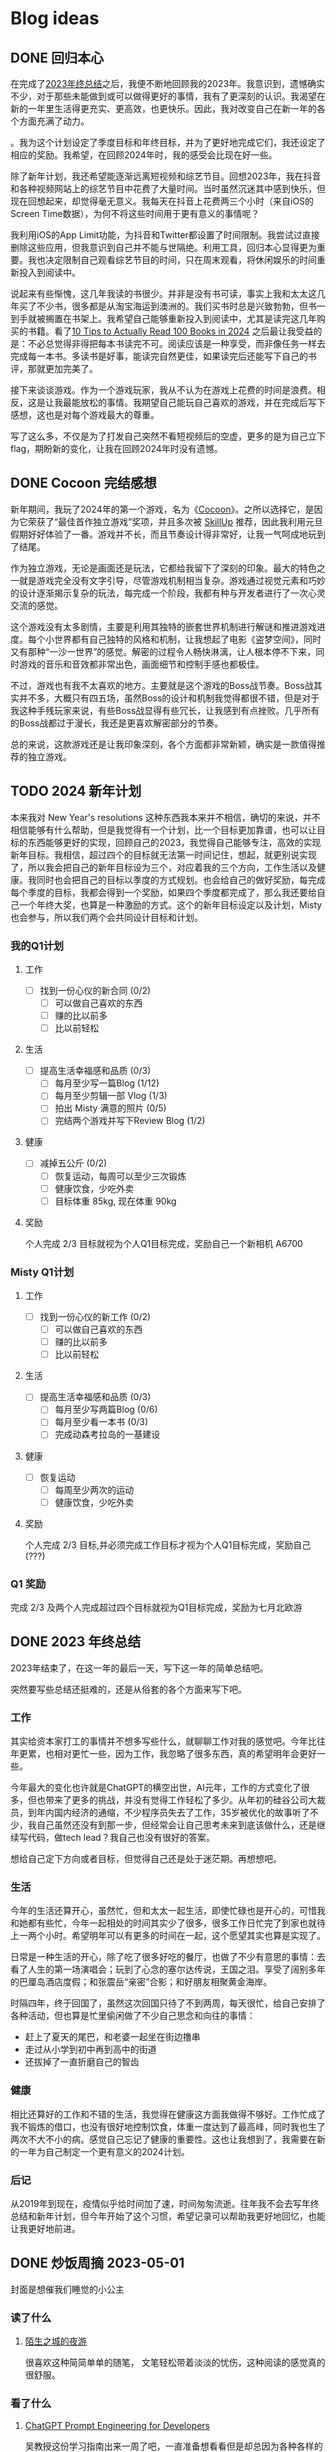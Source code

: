 #+hugo_base_dir: ../

#+hugo_weight: auto
#+hugo_auto_set_lastmod: t
#+options: author:nil

* Blog ideas
** DONE 回归本心
CLOSED: [2024-01-10 Wed 16:21]
:PROPERTIES:
:EXPORT_FILE_NAME: return-to-normal.zh-cn.md
:EXPORT_DATE: <2024-01-10 Wed>
:CUSTOM_ID: return-to-normal-2024-01-03-zh
:END:
在完成了[[https://chaoruan.xyz/zh-cn/posts/2023-end-of-year-summary/][2023年终总结]]之后，我便不断地回顾我的2023年。我意识到，遗憾确实不少，对于那些未能做到或可以做得更好的事情，我有了更深刻的认识。我渴望在新的一年里生活得更充实、更高效，也更快乐。因此，我对改变自己在新一年的各个方面充满了动力。

。我为这个计划设定了季度目标和年终目标，并为了更好地完成它们，我还设定了相应的奖励。我希望，在回顾2024年时，我的感受会比现在好一些。

除了新年计划，我还希望能逐渐远离短视频和综艺节目。回想2023年，我在抖音和各种视频网站上的综艺节目中花费了大量时间。当时虽然沉迷其中感到快乐，但现在回想起来，却觉得毫无意义。我每天在抖音上花费两三个小时（来自iOS的Screen Time数据），为何不将这些时间用于更有意义的事情呢？

我利用iOS的App Limit功能，为抖音和Twitter都设置了时间限制。我尝试过直接删除这些应用，但我意识到自己并不能与世隔绝。利用工具，回归本心显得更为重要。我也决定限制自己观看综艺节目的时间，只在周末观看，将休闲娱乐的时间重新投入到阅读中。

说起来有些惭愧，这几年我读的书很少。并非是没有书可读，事实上我和太太这几年买了不少书，很多都是从淘宝海运到澳洲的。我们买书时总是兴致勃勃，但书一到手就被搁置在书架上。我希望自己能够重新投入到阅读中，尤其是读完这几年购买的书籍。看了[[https://www.youtube.com/watch?v=0iaU9VZXKUQ][10 Tips to Actually Read 100 Books in 2024]] 之后最让我受益的是：不必总觉得非得把每本书读完不可。阅读应该是一种享受，而非像任务一样去完成每一本书。多读书是好事，能读完自然更佳，如果读完后还能写下自己的书评，那就更加完美了。

接下来谈谈游戏。作为一个游戏玩家，我从不认为在游戏上花费的时间是浪费。相反，这是让我最能放松的事情。我期望自己能玩自己喜欢的游戏，并在完成后写下感想，这也是对每个游戏最大的尊重。

写了这么多，不仅是为了打发自己突然不看短视频后的空虚，更多的是为自己立下flag，期盼新的变化，让我在回顾2024年时没有遗憾。
** DONE Cocoon 完结感想
CLOSED: [2024-01-03 Wed 20:44]
:PROPERTIES:
:EXPORT_FILE_NAME: cocoon-review.zh-cn.md
:EXPORT_DATE: <2024-01-03 Wed>
:CUSTOM_ID: cocoon-review-zh
:EXPORT_HUGO_CUSTOM_FRONT_MATTER+: :featuredImage /ox-hugo/cocoon-review-zh-cover.jpeg
:EXPORT_HUGO_CUSTOM_FRONT_MATTER+: :featuredImagePreview /ox-hugo/cocoon-review-zh-preview.jpeg
:END:

新年期间，我玩了2024年的第一个游戏，名为《[[https://store.steampowered.com/app/1497440/COCOON/][Cocoon]]》。之所以选择它，是因为它荣获了“最佳首作独立游戏”奖项，并且多次被 [[https://www.youtube.com/@SkillUp][SkillUp]]  推荐，因此我利用元旦假期好好体验了一番。游戏并不长，而且节奏设计得非常好，让我一气呵成地玩到了结尾。

作为独立游戏，无论是画面还是玩法，它都给我留下了深刻的印象。最大的特色之一就是游戏完全没有文字引导，尽管游戏机制相当复杂。游戏通过视觉元素和巧妙的设计逐渐揭示复杂的玩法，每完成一个阶段，我都有种与开发者进行了一次心灵交流的感觉。

这个游戏没有太多剧情，主要是利用其独特的嵌套世界机制进行解谜和推进游戏进度。每个小世界都有自己独特的风格和机制，让我想起了电影《盗梦空间》，同时又有那种“一沙一世界”的感觉。解密的过程令人畅快淋漓，让人根本停不下来，同时游戏的音乐和音效都非常出色，画面细节和控制手感也都极佳。

不过，游戏也有我不太喜欢的地方。主要就是这个游戏的Boss战节奏。Boss战其实并不多，大概只有四五场，虽然Boss的设计和机制我觉得都很不错，但是对于我这种手残玩家来说，有些Boss战显得有些冗长，让我感到有点挫败。几乎所有的Boss战都过于漫长，我还是更喜欢解密部分的节奏。

总的来说，这款游戏还是让我印象深刻，各个方面都非常新颖，确实是一款值得推荐的独立游戏。

** TODO 2024 新年计划
:PROPERTIES:
:EXPORT_FILE_NAME: 2024-new-year-resolutions.zh-cn.md
:EXPORT_DATE: <2024-01-01 Sun>
:CUSTOM_ID: 2024-new-year-resolutions-zh
:EXPORT_HUGO_CUSTOM_FRONT_MATTER+: :featuredImage /ox-hugo/2023-end-of-year-summary-zh-cover.jpeg
:EXPORT_HUGO_CUSTOM_FRONT_MATTER+: :featuredImagePreview /ox-hugo/2023-end-of-year-summary-zh-cover-preview.jpeg
:END:
本来我对 New Year's resolutions 这种东西我本来并不相信，确切的来说，并不相信能够有什么帮助，但是我觉得有一个计划，比一个目标更加靠谱，也可以让目标的东西能够更好的实现，回顾自己的2023，我觉得自己能够专注，高效的实现新年目标。我相信，超过四个的目标就无法第一时间记住，想起，就更别说实现了，所以我会把自己的新年目标设为三个，对应着我的三个方向，工作生活以及健康。我同时也会把自己的目标以季度的方式规划。也会给自己的做好奖励，每完成每个季度的目标，我都会得到一个奖励，如果四个季度都完成了，那么我还要给自己一个年终大奖，也算是一种激励的方式。这个的新年目标设定以及计划，Misty 也会参与，所以我们两个会共同设计目标和计划。
*** 我的Q1计划
**** 工作
- [ ] 找到一份心仪的新合同 (0/2)
  - [ ] 可以做自己喜欢的东西
  - [ ] 赚的比以前多
  - [ ] 比以前轻松
**** 生活
- [ ] 提高生活幸福感和品质 (0/3)
  - [ ] 每月至少写一篇Blog (1/12)
  - [ ] 每月至少剪辑一部 Vlog (1/3)
  - [ ] 拍出 Misty 满意的照片 (0/5)
  - [ ] 完结两个游戏并写下Review Blog (1/2)
**** 健康
- [ ] 减掉五公斤 (0/2)
  - [ ] 恢复运动，每周可以至少三次锻炼
  - [ ] 健康饮食，少吃外卖
  - [ ] 目标体重 85kg, 现在体重 90kg
**** 奖励
个人完成 2/3 目标就视为个人Q1目标完成，奖励自己一个新相机 A6700
*** Misty Q1计划
**** 工作
- [ ] 找到一份心仪的新工作 (0/2)
  - [ ] 可以做自己喜欢的东西
  - [ ] 赚的比以前多
  - [ ] 比以前轻松
**** 生活
- [ ] 提高生活幸福感和品质 (0/3)
  - [ ] 每月至少写两篇Blog (0/6)
  - [ ] 每月至少看一本书 (0/3)
  - [ ] 完成动森考拉岛的一基建设
**** 健康
- [ ] 恢复运动
  - [ ] 每周至少两次的运动
  - [ ] 健康饮食，少吃外卖
**** 奖励
个人完成 2/3 目标,并必须完成工作目标才视为个人Q1目标完成，奖励自己(???)
*** Q1 奖励
完成 2/3 及两个人完成超过四个目标就视为Q1目标完成，奖励为七月北欧游

** DONE 2023 年终总结
CLOSED: [2024-01-01 Mon 14:45]
:PROPERTIES:
:EXPORT_FILE_NAME: 2023-end-of-year-summary.zh-cn.md
:EXPORT_DATE: <2023-12-31 Sun>
:CUSTOM_ID: weekly-summary-2023-12-24-zh
:EXPORT_HUGO_CUSTOM_FRONT_MATTER+: :featuredImage /ox-hugo/2023-end-of-year-summary-zh-cover.jpeg
:EXPORT_HUGO_CUSTOM_FRONT_MATTER+: :featuredImagePreview /ox-hugo/2023-end-of-year-summary-zh-cover-preview.jpeg
:END:
2023年结束了，在这一年的最后一天，写下这一年的简单总结吧。
#+hugo: more
突然要写些总结还挺难的，还是从俗套的各个方面来写下吧。

*** 工作
其实给资本家打工的事情并不想多写些什么，就聊聊工作对我的感觉吧。今年比往年更累，也相对更忙一些，因为工作，我忽略了很多东西，真的希望明年会更好一些。

今年最大的变化也许就是ChatGPT的横空出世，AI元年，工作的方式变化了很多，但也带来了更多的挑战，并没有觉得工作轻松了多少。从年初的硅谷公司大裁员，到年内国内经济的通缩，不少程序员失去了工作，35岁被优化的故事听了不少，我自己虽然还没有到那一步，但经常会让自己思考未来到底该做什么，还是继续写代码，做tech lead？我自己也没有很好的答案。

想给自己定下方向或者目标，但觉得自己还是处于迷茫期。再想想吧。
*** 生活
今年的生活还算开心，虽然忙，但和太太一起生活，即使忙碌也是开心的，可惜我和她都有些忙，今年一起相处的时间其实少了很多，很多工作日忙完了到家也就待上一两个小时。希望明年可以有更多的时间在一起，这个愿望其实也算是实现了。

日常是一种生活的开心，除了吃了很多好吃的餐厅，也做了不少有意思的事情：去看了人生的第一场演唱会；玩到了心念的塞尔达传说，王国之泪。享受了阔别多年的巴厘岛酒店度假；和张震岳“亲密”合影；和好朋友相聚黄金海岸。

时隔四年，终于回国了，虽然这次回国只待了不到两周，每天很忙，给自己安排了各种活动，但也算是忙里偷闲做了不少自己思念和向往的事情：
- 赶上了夏天的尾巴，和老婆一起坐在街边撸串
- 走过从小学到初中再到高中的街道
- 还拔掉了一直折磨自己的智齿
*** 健康
相比还算好的工作和不错的生活，我觉得在健康这方面我做得不够好。工作忙成了我不锻炼的借口，也没有很好地控制饮食，体重一度达到了最高峰，同时我也生了两次不大不小的病。感觉自己忘记了健康的重要性。这也让我想到了，我需要在新的一年为自己制定一个更有意义的2024计划。
*** 后记
从2019年到现在，疫情似乎给时间加了速，时间匆匆流逝。往年我不会去写年终总结和新年计划，但今年开始了这个习惯，希望记录可以帮助我更好地回忆，也能让我更好地前进。
** DONE 炒饭周摘 2023-05-01
CLOSED: [2023-05-09 Tue 10:45]
:PROPERTIES:
:EXPORT_FILE_NAME: weekly-summary-2023-05-01.zh-cn.md
:EXPORT_DATE: <2023-05-08 Sun>
:CUSTOM_ID: weekly-summary-2023-05-01-zh
:EXPORT_HUGO_CUSTOM_FRONT_MATTER+: :featuredImage /ox-hugo/weekly-summary-2023-05-01-cover.jpeg
:EXPORT_HUGO_CUSTOM_FRONT_MATTER+: :featuredImagePreview /ox-hugo/weekly-summary-2023-05-01-preview.jpeg
:END:
封面是想催我们睡觉的小公主
#+hugo: more
*** 读了什么
**** [[https://hsingko.pages.dev/post/2023/05/07/night-walk-in-a-foreign-city/][陌生之城的夜游]]
很喜欢这种简简单单的随笔， 文笔轻松带着淡淡的忧伤，这种阅读的感觉真的很舒服。
*** 看了什么
**** [[https://www.deeplearning.ai/short-courses/chatgpt-prompt-engineering-for-developers/][ChatGPT Prompt Engineering for Developers]]
吴教授这份学习指南出来一周了吧，一直准备想看看但是却总因为各种各样的借口没有去看。给自己立个flag，希望下周可以好好看看
**** [[https://www.youtube.com/watch?v=3pXFGVGTo4g][游戏为什么会偷跑？厂商就没有办法吗？偷跑背后的原因]]
#+begin_export html
{{< youtube 3pXFGVGTo4g >}}
#+end_export
国王之泪的偷跑我是有担心的，但是没想到竟然提前十多天就被偷跑，而且更重要的是直接可以用模拟器跑起来，门坎大大降低，传播广，危害大， 我理解那些想去玩盗版的心情，但是我不能理解那些玩了盗版跑来四处炫耀剧透的人渣。
**** [[https://movie.douban.com/subject/35588177/][漫长的季节]]
我并没有好好看辛爽导演的[[https://movie.douban.com/subject/33404425/][隐秘的角落]]， 只知道非常好，太太看了之后赞不绝口，这周就果断追着看完了。 有些惊到了。 这部电视剧服道化到故事剧情， 都是近年少有的好剧，用喜剧讲悲剧，讲的这么真实，接地气， 才能真正打动每个看过的心灵。 虽然开头节奏慢，但是我和太太还是看得津津有味，全局也能看出为了过审的改编痕迹，但这些都不影响最后三集狂风骤雨的故事展现。我感叹现在还能看到这么好的中国电视剧。当浮一大白！
**** [[https://www.imdb.com/title/tt6791350/][Guardians of the Galaxy Vol. 3 (2023) - IMDb]]
我上周还在吐槽漫威宇宙第四阶段的疲软，这周日就看到了漫威久违的好电影。 滚导的审美一如既往的在线。声画都很棒，如果第四阶段每一部都有这样的水平该多好！ 这应该是最后一部银河护卫队了，不过也没有什么好遗憾的，都要和过去说再见，往前走，莫回头。
*** 做了什么
**** 这家伙很懒，这周什么也没做
** DONE 炒饭周摘 2023-04-23
CLOSED: [2023-04-30 Sun 10:22]
:PROPERTIES:
:EXPORT_FILE_NAME: weekly-summary-2023-04-23.zh-cn.md
:EXPORT_DATE: <2023-04-30 Sun>
:CUSTOM_ID: weekly-summary-2023-04-23-zh
:EXPORT_HUGO_CUSTOM_FRONT_MATTER+: :featuredImage /ox-hugo/weekly-summary-2023-04-23-cover.jpeg
:EXPORT_HUGO_CUSTOM_FRONT_MATTER+: :featuredImagePreview /ox-hugo/weekly-summary-2023-04-23-preview.jpeg
:END:
封面是新入手的定制克苏鲁风格的键帽和航插数据线， 好喜欢
#+hugo: more

*** 读了什么
**** [[https://book.douban.com/subject/36155568/][大医·日出篇]]
开始看马亲王的【大医】 第二部， 还是蛮喜欢第一部的， 拿到第二部后现在才抽出时间开始看，希望这周能看完。
****  [[https://sspai.com/post/79450][一次做近视屈光手术（ICL 晶体植入）的流水账 - 少数派]]
我有时候一直在想， 自己要不要去做手术治好跟随我20多年的近视眼， 可一想到要在眼睛上动刀子，心理的恐惧就疯狂袭来。 想起疫情前有看到似乎有种新的视力校正手术，无痛五分钟做完， 不知道什么时候会看到。
*** 看了什么
**** [[https://www.imdb.com/title/tt7660850/episodes?season=1][Succession S1]]
第一季看完了， 确实精彩， 当物质需求已经到达上限后，人最在乎的思惑只有精神需求。
**** [[https://www.imdb.com/title/tt10954600/][Ant-Man and the Wasp: Quantumania (2023)]]
效果很华丽的漫威烂片， 第四阶段的漫威宇宙真的没什么好看的， 幸亏没有跑到电影院花冤枉钱。 不过 [[https://www.imdb.com/name/nm0748620/?ref_=tt_cl_i_1][Paul Rudd]] 是怎么做到一点都不老的？
**** [[https://www.youtube.com/watch?v=TESNhgSeTTw&ab_channel=SkillUp][I played Tears of the Kingdom (spoiler-free hands-on impressions) - YouTube]]
真实等不及， 看得心痒痒， 真的一刻都不想等了
#+begin_export html
{{< youtube TESNhgSeTTw >}}
#+end_export

*** 做了什么
**** [[https://github.com/koekeishiya/yabai][yabai]] & [[https://github.com/koekeishiya/skhd][skhd]]
我惊讶自己现在才发现 yabai 这么好用的窗口管理工具， 用了之后真的是爱不释手！ 解决了很多我以前的使用痛点。 而且也给我机会好好使用 Mac 的多桌面。 花了一个晚上把自己的工作和个人 MBP 都配置了， 用了一周后，我就知道我已经离不开它了
**** [[https://www.gnu.org/software/stow/][Stow]]
我的 dotfiles 管理一直都有点随心所欲， 但是 yabai 和 skhd 让我意识到 多个系统的 dotfiles 的同步已经迫在眉睫， 我之前是自己写的 script 来同步的， 这次用上了 Stow， 同时把 emacs 的 config 也搬了过去。
基本照抄了 [[https://www.youtube.com/@SystemCrafters][System Crafters]] 的设置
#+begin_export html
{{< youtube 90xMTKml9O0 >}}
#+end_export

**** [[https://www.sonos.com/en-au/shop/two-room-set-era-100-white][Sonos Era 100]]
非常幸运的用七折的价钱买到了 Sonos 上个月才出的新的音响， 后来证实七折的打折码是员工失误造成， 但是对于在那一小时下单的交易， Sonos 还是很大方的发货了。 入手后真的很高兴， 家里的这一套家庭影像算是有了完全体, 用这一套看了 [[https://www.imdb.com/title/tt10954600/][Ant-Man and the Wasp: Quantumania (2023)]]， 效果还是很不错的
- [[https://www.sonos.com/en-au/shop/arc][Arc]]
- [[https://www.sonos.com/en-au/shop/sub][Sub]]
- [[https://www.sonos.com/en-au/shop/two-room-set-era-100-white][Sonos Era 100]]

** DONE 炒饭周摘 2023-04-16
CLOSED: [2023-04-23 Sun 16:32]
:PROPERTIES:
:EXPORT_FILE_NAME: weekly-summary-2023-04-16.zh-cn.md
:EXPORT_DATE: <2023-04-23 Sun>
:CUSTOM_ID: weekly-summary-2023-04-16-zh
:EXPORT_HUGO_CUSTOM_FRONT_MATTER+: :featuredImage /ox-hugo/weekly-summary-2023-04-16-cover.jpeg
:END:
封面图是太太的做的咖啡， 几年下来， 太太已经的拉花技术已经十分出众了.
#+hugo: more
*** 读了什么
**** [[https://www.v2ex.com/t/933992][关于成都评价的两极分化 - V2EX]]
蛮有意思的讨论， 我去过几次成都， 也真的很喜欢那里， 但是如果现在你问我要不要长住在成都， 我很难说声愿意。 原因有很多， 可是都离不开[[https://www.v2ex.com/go/flamewar][水深火热]]。
*** 看了什么
**** [[https://www.bilibili.com/video/BV1Hk4y1q7Rz/?vd_source=af60240413ae7e82f58d7b215a767825][【老奇】阴差阳错 撼动世界的游戏引擎]]
突然发现的宝藏年更Up主 [[https://space.bilibili.com/35894872][老奇好好奇]]的最新作品， 从虚幻引擎5聊到图象学再聊回理论与实际工程上的实现方式以及成果，做开放的，玩游戏的都很推荐看一看，深入浅出，能把这么复杂的东西讲明白，真的很厉害！
#+begin_export html
{{< bilibili BV1Hk4y1q7Rz >}}
#+end_export
**** [[https://www.youtube.com/watch?v=z9nMTntqleM][“纯净之地”新西兰到底有多美？肉眼就是电影画面你敢信？]]
关注的Youtuber 去了新西兰，他们的路线和我们当初去的时候很像，让我想起新西兰南岛的雪山湖泊， 虽然没有特别向往，但是我完全不介意再去玩一次。
#+begin_export html
{{< youtube z9nMTntqleM >}}
#+end_export
**** [[https://www.imdb.com/title/tt7660850/episodes?season=1][Succession S1]]
这周又看了几集， 渐入佳境， 真的很佩服编剧的功底，剧中人物的塑造丰满形象，冲突转折都能抓住观众的注意力。没有一个地方拖拉，非常喜欢
**** [[https://www.imdb.com/title/tt6718170/][超级马力欧兄弟大电影]]
今天去影院看了这部电影， 做为任天堂的粉丝，我其实并没有打算去看这部电影，但是看到的一些影评改变了我的想法，看了以后成了“真香”现场。我会单独写篇文章聊聊这部电影的

*** 做了什么
家里院子里的棕榈树最近几个月长的特别快， 感觉一个夏天长了高了三米， 因为它们生长的位置问题，在墨尔本的妖风加持下，摇摇晃晃的随时都要砸到邻居的院子里， 和妻子商量后清理专业人员把这几课树都砍掉了。 虽然我也不想砍树，但是为了安全原因也不得已为之
[[file:weekly-summary-2023-04-16-001.jpeg]]

** DONE 炒饭周摘 2023-04-09
CLOSED: [2023-04-16 Sun 15:03]
:PROPERTIES:
:EXPORT_FILE_NAME: weekly-summary-2023-04-09.zh-cn.md
:EXPORT_DATE: <2023-04-16 Sun>
:EXPORT_HUGO_CUSTOM_FRONT_MATTER+: :featuredImage /ox-hugo/weekly-summary-2023-04-09-cover.jpeg
:END:
#+hugo_tags: 周摘
从这周开始，我想记录一下每周读了什么文章或书，看了什么东西，做了什么事情。
#+hugo: more
[[https://chaoruan.xyz/posts/weekly-summary-2023-04-09][English Version]]
*** 读了什么
**** [[https://sspai.com/post/79262][Warp：是时候改变你的命令行工具了]]
很早就接触了Warp,但是竟然需要注册才能使用，直接劝退。
**** [[https://jason-memo.dev/posts/my-mac-setting/][我的提升生產力 Mac 設定與軟體]]
写的不错，有些工具我竟然没听过，我肯定会尝试一下
- NightOwl
- brew bundle
- GNU Stow
**** [[https://www.gcores.com/articles/164692][任天堂公布多种《塞尔达传说：王国之泪》周边]]
被种草了心之容器和大师剑的灯
*** 看了什么
**** [[https://www.youtube.com/watch?v=guKBgnzhijE][《薩爾達傳說 王國之淚》第3部介紹影片（香港）]]
实在是等不及，度日如年！
**** [[https://www.imdb.com/title/tt5791038/?ref_=ttep_ep1]["Succession" Celebration (TV Episode 2018)]]
开始看好评如潮的 Succession, 第一集有点慢热但很有意思，应该会继续追下去。
*** 做了什么
**** [[https://www.keychron.com/pages/keychron-q2-customizable-mechanical-keyboard][Keychron Q2 Customizable Mechanical Keyboard]]
升级了吃饭的家伙，入手后好喜欢，打字的每个瞬间都像是在按摩！

** DONE 影评两则 - Tetris & John Wick 4
CLOSED: [2023-04-08 Sat 11:31]
:PROPERTIES:
:EXPORT_FILE_NAME: two-movie-reviews.zh-cn.md
:EXPORT_DATE: <2023-04-04 Tue>
:EXPORT_HUGO_CUSTOM_FRONT_MATTER+: :featuredImage /ox-hugo/two-movie-reviews-cn-cover.jpeg
:EXPORT_HUGO_CUSTOM_FRONT_MATTER+: :featuredImagePreview /ox-hugo/two-movie-reviews-cn-preview.jpg
:END:
这个周末得闲，分别在家看了 Apple TV 新出的游戏传记电影 [[https://www.imdb.com/title/tt12758060/][Tetris]]。 以及在影院看了 [[https://www.imdb.com/title/tt10366206/][John Wick: Chapter 4]]， 都挺喜欢的， 写上几笔影评，记录一下。 剧透警告！
#+begin_export html
<!--more-->
#+end_export
*** Tetris - 俄罗斯方块
我完全是奔着任天堂和预告里提到的 Game Boy。 没想到出乎意料的好看。 虽然这部作品改编自真实故事，但我认为其中仍有很多戏剧性元素。当然，也少不了让人喜闻乐见的美国个人英雄主义，以及对苏联和俄罗斯人的冷嘲热讽。尽管电影中有很多好莱坞特有的俗套情节和转折，但我特别欣赏它干净利落、不拖泥带水却趣味横生的剪辑风格。尤其是时不时出现的 8-bit 游戏画面，让我这个游戏爱好者兴奋不已。

虽然我没有玩过太多俄罗斯方块，但它确实是我最早接触的游戏之一。在国内长大，自然没有机会玩到正版掌机，但这并不影响我接触到各种99合一的小霸王游戏机和各种奇奇怪怪的掌机。只需装上几节五号电池，就能快乐地玩上好几天。尽管我在俄罗斯方块上的技艺一般，但也曾沉迷于此，花费了不少时间。然而，我从未仔细思考过这个游戏名字的来源。抛开艺术表现，可以想象到当年 Tetris 创作者的心路历程。最后吐槽一句，社会主义国家对版权的忽视大概是一种传统吧。

*** Jonh Wick: Chapter 4 - 疾速追杀 4
相较于偶然观看的 Tetris，我一直都是 John Wick 系列的狂热粉丝。早就期待着杀神再度降临。四部电影过去了，我却依然没有丝毫的视觉疲劳。简约的视觉效果、朴实无华的动作设计，一点点揭开的黑帮世界，以及时不时出现的奇特设定，一切都为了打斗场面的展现，让人看得痛快淋漓。就像在寒冷的冬天，饥饿了一天，终于品尝到一大碗拉面的满足；又仿佛在炎炎夏日，征服山巅，然后一口气喝完一杯冰爽可乐，痛快至极！

特别喜欢电影后段的一场枪战戏码，通过俯视角长镜头捕捉到主角在一幢破旧公寓楼内，拿着喷火枪乱射的画面。起初我一直误以为这是在致敬[[https://store.steampowered.com/app/219150/Hotline_Miami/][迈阿密热线 Hotline Miami]]，后来才在 Twitter 上发现，原来这场戏的灵感来源于[[https://store.steampowered.com/app/741510/The_Hong_Kong_Massacre/][杀戮香港 The Hong Kong Massacre]]。实在是精彩无比。
#+begin_export html
{{< tweet 1640058111086981122 >}}
#+end_export
John Wick 系列向来没有过多的剧情深度，这部作品当然也不例外。但这又有何妨呢？我期待的是一部充满爆米花式精彩动作场面的电影，而正是这样的作品让我感到满足。等到蓝光发行时，我肯定还会在家中重温几遍！

至于结局， John 到底生死如何其实并不那么重要。我更期待系列的下一部作品。如果基努·里维斯能够继续出演，那就再完美不过了。

** DONE 食在日本
CLOSED: [2023-03-19 Sun 14:59]
:PROPERTIES:
:EXPORT_FILE_NAME: feasting-in-japan.zh-cn.md
:EXPORT_DATE: <2023-03-11 Sat>
:EXPORT_HUGO_CUSTOM_FRONT_MATTER+: :featuredImagePreview /ox-hugo/feasting-in-japan-cn-preview.jpeg
:END:
*** 🍽️ 准备就绪
出发去日本前几周，我与太太投入的时间并非全在规划行程，而更多是在 YouTube 上观看各种日本美食探店视频，琢磨着要去哪里品尝哪些佳肴。我们在 Google 地图上标记了众多餐馆和小吃摊，垂涎欲滴地期待着在日本大饱口福。

一直以来，我都钟爱日本料理，从寿司到烧鸟、从拉面到寿喜烧，几乎每隔一段时间都会去品尝一次。而太太厨艺高超，不论是简单的拉面、亲子丼还是复杂的寿喜烧、关东煮，她都能做得十分地道，味道更是别具一格。除了自家烹饪，我们也是澳洲众多日料店的常客。想到即将在日本品尝更加地道的美食，内心无比兴奋和期待。
*** 🍜 经典拉面
身为北方人，我对面食情有独钟，日本拉面则一直是我的心爱之物。终于，在京都祗园的 [[https://goo.gl/maps/GH5y5S7wvnsqu14q6][Ramen Miyako]] 有幸品尝到了人生中第一碗正宗日本拉面。浓郁的豚骨汤头、美味多汁的叉烧肉、弹牙有嚼劲的面条，每一口都让人满足得心花怒放。在日本，人们喜欢将拉面与米饭和煎饺搭配享用。这家店也提供这样的搭配。在初冬的京都夜晚，一口面条，一口煎饺，吃得热气腾腾，鼻尖都忍不住泛出些许汗珠。喝完最后一口汤头，整个身心都感觉通透无比。

当然，品尝一次拉面是远远不够的。在大阪清晨，我们和一群熬夜的年轻人挤在仅有四个座位的小店里，吃着热腾腾的牛肉拉面。在东京六本木的幽静小巷，我们幸运地在不用排队的情况下品尝到了[[https://goo.gl/maps/DQBg2PfFZwmb7uVc8][超人气的拉面]]。 虽然我不会每顿都吃拉面，但现在我总是满怀期待地和下一碗拉面相遇。

[[file:feasting-in-japan-001.jpeg]]
-----
*** 😋 自在烧鸟
曾在悉尼一家[[https://goo.gl/maps/yXHJkQAG9bCzk9x1A][日料店]]品尝过令人难忘的烤鸡肉串，记忆犹新。因此，在赴日本前最期待的美食便是烧鸟了。首次品尝烧鸟是在银座的一家藏在地下餐厅 [[https://goo.gl/maps/Jfxv7MFbJCrMfwpq8][Torigin Honten]]. 这家传统日式餐厅座无虚席，原以为会有烟雾缭绕，却意外地发现空气清新, 环境优雅。我们点了一份招牌烧鸟拼盘，包含各式日式烤串。烧鸟当然以鸡肉最为著名。烤鸡肉、烤肉丸以及我最爱的烤鸡皮，炭烤的香气与脂肪的美味完美融合，火候恰到好处，呈现出无与伦比的鲜嫩口感。搭配这家店特制的蘑菇炊饭，香气四溢。

烧鸟实际上是日式烤串，以鸡肉为主。与中式烤肉不同，日式烤串通常每种只点一串，每串都有独特的口感，适合慢慢细细品味。

几日后，在涩谷下班高峰期，我们跟随上班族们涌入了一家烟火气浓厚的烧鸟店 [[https://goo.gl/maps/MB1CrCbWoEZXzxhWA][Toritake]]。 店内座位满员，点单时需要大声呼喊服务员。尽管这里的烧鸟味道稍逊于银座那家，但惊喜的是每串烤肉都提供酱烤和盐烧两种口味。更难得的是，店内气氛热闹，烟火气浓郁，品尝起来反而更加美味。

回想起来，或许烧烤的魅力正是这种自由自在的气氛，在忙碌一天后带着悠哉悠哉的心情享受美味。

[[file:feasting-in-japan-002.jpeg]]
-----
*** 🍜 意外乌冬
实际上，我并不特别喜欢乌冬面，但我太太却是乌冬面的铁杆粉丝。抵达东京的首日晚上，本打算去品尝寿司，可惜我们[[https://goo.gl/maps/1qHG17pZw3ey1zz9A][心仪的餐馆]]已经打烊。失落之际，我们发现旁边正好有一家[[https://goo.gl/maps/ew4TSxi3m45eEyMt8][乌冬面馆]]，排着长长的队伍。等待近一个小时后，我们尝试了烤鸭肉乌冬面。这碗令人惊艳的乌冬面，使我第一次体会到了手工乌冬面所散发出的弹滑口感。

尽管我对乌冬面有些好感，但在有限的日本之旅中，我还是希望能多品尝其他日本美食。然而，在京都参观平安神宫后，我们原计划前往的餐馆也已关门。闲逛时，我们发现一家街边乌冬面馆, 门前排着长长的队伍，都是本地居民。跟随他们排队后，我们才知道这家名为 [[https://goo.gl/maps/F6yrdknA9URdZTSn8][Yamamoto Menzou]] 的乌冬面馆是京都排名前五的名店。经过一个多小时的等待，我们终于品尝到了这碗名曰“月见”的乌冬面。面条口感弹滑，汤头味道醇厚，令我对乌冬面的美味更加惊叹。

原以为在日本的行程中，品尝乌冬面的机会不会太多。然而，在旅程的最后一天，因为行程改动，我们有幸品尝了一家东京乌冬连锁店的美食。尽管口味略逊于京都那家，但这家店的咖喱乌冬味道独特，让我领略到了乌冬面的另一种风味。

因缘巧合，共享用了三次乌冬，这种意外之喜也算是旅行的收获吧。

[[file:feasting-in-japan.jpeg]]
-----
*** 🍲 暖心寿喜锅
太太在家最常做的日本料理便是寿喜锅了，因此更加期待在寿喜锅的发源地京都品尝正宗的滋味。谁知到京都后，连续尝试预约三家热门的寿喜烧店，却都无法订到位子。在苦恼之余，酒店前台终于帮我们预定到了一家位于八坂神社旁的寿喜烧店 [[https://goo.gl/maps/Hx6Ns11VJt3GefnBA][Torihisa]].

初到店里，我们有些担心：这家老旧但十分干净的日式榻榻米餐馆，服务员都是穿着和服的阿姨们，似乎也没有多少客人。尽管如此，我们还是坐下点了单。由于服务阿姨不会英文，我们只好通过带有英文的菜单，比划着点完菜。坐在并不太舒服的榻榻米上，我们开始有些发怵。然而，上菜的速度很快，和服阿姨也非常热情，她们帮我们涮好了美丽的雪花牛肉，放入打散的生蛋液里，并示意我们仔细品尝。

那一口，仿佛带着温暖的阳光，裹着生蛋液的牛肉格外柔嫩，香气四溢。牛肉中的脂肪散发着迷人的奶香，让人陶醉。这些美妙的滋味在口中流连忘返，回味无穷。

这顿寿喜烧让我大开眼界。每个放入汤锅内的食材都带着本身食物的香味，同时又被甜甜的寿喜汤汁衬托得更加美味。品尝着各种京都渍物，仿佛永远停不下来：肥美的牛肉、滑嫩的豆腐、爽滑的魔芋丝、脆甜的白菜，让人忍不住一口接一口。

当我们吃完走在幽静的八坂神社小路上，不禁感叹，何时能再品尝到这样温暖人心的汤锅呢？

[[file:feasting-in-japan-003.jpeg]]
-----
*** 🍱 怀石料理
早闻怀石料理大名，却并未心生期待。原以为这不过是一场炒作，而未曾特意安排。然而，在箱根下榻的温泉酒店特别为我安排了[[https://goo.gl/maps/TQ4xwsz82U7MaFfK7][怀石料理]]。带着“既来之则安之”的心态，我准备尝试这顿饕餮盛宴。当主厨亲笔题写的菜单呈现眼前，我恍然意识到，怀石料理的魅力远不止于美食，更在于它所散发的独特氛围与庄重仪式感。

[[file:feasting-in-japan-004.jpeg]]

然而，当一道道精美佳肴逐渐呈现，恰到好处的调味，新鲜诱人的食材，雅致精巧的器皿，以及管家贴心得恰如其分的服务，这一切都让我如痴如醉。从琥珀色的清酒，到呈现出山海之美的冷盘；从娇艳欲滴的刺身，到搭配时令蔬菜的酢物，每一道菜都充满了精致与匠心。在品尝中，我能感受到料理师傅对食材的敬畏，以及对季节与自然的尊重。

这顿怀石料理，使我领悟到它并非空有其名。尽管价格昂贵，但却展示出了独特且令人难以抗拒的魅力。在这精湛的烹饪技艺中，融入了对食材、色香味和视觉美感的极致追求，令人沉浸在一场无与伦比的美食体验中。

[[file:feasting-in-japan-005.jpeg]]
-----
*** 🍡 流连小食
日本的美食琳琅满目，让人目不暇接，尤其是那些令人垂涎欲滴的小吃，因篇幅有限，难以一一道来。譬如筑地市场的柔滑玉子烧、鲜美牛杂饭，秋叶原意外发现的香浓咖喱饭，奈良原汁原味的布丁与清新的艾草团子。还有那些价格昂贵但口感罕有的水果如葡萄、草莓。这些美食带来的欢愉满足滋味让我们下定决心，未来一定要再次踏上日本的土地，继续尽情品味各种佳肴美食，同时畅游美景

[[file:feasting-in-japan-006.jpeg]]
** DONE 初识日本
CLOSED: [2023-03-01 Wed 21:49]
:PROPERTIES:
:EXPORT_FILE_NAME: a-taste-of-japan.zh-cn.md
:EXPORT_DATE: <2023-02-26 Sun>
:EXPORT_HUGO_CUSTOM_FRONT_MATTER+: :featuredImagePreview /ox-hugo/a-taste-of-japan-cn-preview.jpeg
:END:
*** 🛫 前言
自2020年疫情爆发以来，我和妻子一直没有机会出门旅行。然而，在2022年8月得知日本重新开放自由行后，我们终于决定前往日本旅游。虽然我们很想赶上11月的日本红叶季，但由于工作安排，我们只能选择在12月初进行旅行。除了决定了两周的旅行时间，其他的行程安排都由我妻子精心策划。

幸好，我太太非常能干，她为我们安排了住宿、各种游玩行程，并提前预订了大阪的环球影城和迪士尼乐园门票。在我的强烈建议下，她还咬牙预订了箱根豪华温泉酒店。最终，在12月初，我们终于搭上了从墨尔本飞往东京的飞机，开始了我们的日本之旅。
-----
[[file:a-taste-of-japan-cn-001.jpg]]
*** 👀 初识东京
我们的第一站是东京。虽然我之前已经对这座城市的规模有所了解，但实际置身其中时，我才深刻地感受到东京的繁华和热闹。

尽管东京之行的行程非常紧张，但我们还是去了很多地方，包括参拜了浅草寺、逛了我们心心念念的秋叶原和银座。由于后面的行程还很长，我们本来打算控制一下消费，结果在迪士尼乐园完全失控了。

有趣的是，我和妻子从来没有去过迪士尼乐园，甚至主题公园也是我们第一次去。尽管新鲜感让人兴奋，但那种纯粹的开心感受真的是久违了。我们在迪士尼玩了整整一天，还买了很多纪念品。虽然因为行程的安排我们没有时间去迪士尼海洋乐园，但留下一些遗憾也是不错的，这也成为我们再次前往东京的理由。
-----
[[file:a-taste-of-japan-cn-002.jpeg]]
*** 🏯 古都韵味
我们告别东京，前往了京都。尽管我们早就知道京都和东京完全不同，但当我们真正漫步在京都街头小巷时，我们还是被这座古都征服了。不同于东京的繁华，京都的美是精致的、典雅的，就像处处都能看到穿着和服的女子一样。

除了参拜大名鼎鼎的稻荷神社和清水寺，我们还细细品味了它们的历史和文化内涵。稻荷神社以千本鸟居闻名，浓郁的神秘氛围让人不禁感叹它的神奇与美丽。而清水寺则展现了日本传统建筑和园林的精髓，让人沉醉于它的静谧和神圣。

除了这些寺庙，我更喜欢漫步于京都的街道，逛遍了繁华的衹园四条。特别是在夜深人静的时候漫步于充满古韵的先斗町，仿佛自己穿越千年，走在长乐坊的酒肆小巷。这种美妙的感觉是无法用言语来形容的。

可惜我们的行程只有两天，无法留恋京都更久。我们下次来的时候，一定要在夏天再来，漫步鸭川，感受仲夏风情。
-----
[[file:a-taste-of-japan-cn-003.jpeg]]
*** 🦌 小鹿静谧
我们在前往大阪的路上起了个大早，前往了奈良。之前一位朋友曾说过“奈良就是一个大公园”，因此我们步行游览了东大寺和春日大社。除了古色古香的日式建筑，最特别的就是到处可见的小鹿。这些小鹿静静地躺着、走着或站着，在园子里、马路边和小路旁，带来一种静逸而温暖的氛围。

和这些可爱的小鹿亲近是一次难忘的经历。它们甚至会在你面前弯下腰，等待你的手掌里伸出食物。当它们用嘴轻轻咬住饼干时，你会被它们天真无邪的眼神深深吸引。
-----
[[file:a-taste-of-japan-cn-004.jpeg]]
*** 🎎 大阪风情
来到日本之前，我对大阪并没有太多的印象，甚至连大阪的特点都说不出来。起初只是想去参观世界上唯一的超级马里奥主题公园。然而当我踏入光怪陆离的道顿堀时，我被这里昭和时代的风情所深深吸引。在这个喧嚣的街头，人流如潮，到处弥漫着各种美食的香气，它们让人感受到不同于中国的市井气息。

很遗憾，我们只在大阪安排了两天的行程，其中还有一整天是在环球影城度过的。下次来大阪，我希望有更多的时间，好好品味这座城市的风情。
-----
[[file:a-taste-of-japan-cn-005.jpeg]]
*** 🛀 箱根温泉
因为一直听说箱根的温泉很棒，为了更好的体验，我们决定奢侈入住一家非常昂贵的温泉酒店，选择了一间带有私人风呂的独栋和室。尽管价格不菲，但我们在那里度过的两天一夜真的是完美无缺的体验，无论是料理还是温泉，都充满了日式的精致感受。我非常享受日本服务行业无处不在的周到细致。

初次体验日式温泉，眼见红叶俯冲池中，悄然飘至眼前。淡淡热气扑鼻，雾气蒙蒙，仿佛置身野外山间温泉之中。红叶舞温汤，清风拂山林。
-----
[[file:a-taste-of-japan-cn-006.jpeg]]
*** 🗼 再见东京
我们回到东京后，安排了一日游前往富士山。虽然近距离欣赏这座日本的圣山确实令人震撼，但行程仍显匆忙，无法细致地品味河口湖周边的景色。

其余时间则花在了几个较近的商圈，如涩谷、新宿和六本木。遗憾时光短暂，诸多胜地未能一一探访
-----
[[file:a-taste-of-japan-cn-007.jpeg]]
*** 后记
这次日本之行实在出人意料，两周行程结束之后，我们竟然如此不舍，对日本的美食和美景念念不忘。几个月过去了，妻子还会时常感叹那些留下的遗憾。记录下这些记忆也让我仿佛重回日本一般。
这篇只分享记录了日本的游玩行程。 下篇聊聊一路都吃了那些美食吧。

** DONE 我为什么要在2023年开始写博客
CLOSED: [2023-02-20 Mon 15:29]
:PROPERTIES:
:EXPORT_FILE_NAME: why-i-start-blog-in-2023.zh-cn.md
:EXPORT_DATE: <2023-02-19 Sun>
:EXPORT_HUGO_CUSTOM_FRONT_MATTER+: :featuredImage /ox-hugo/why-i-start-blog-in-2023-cn-001.jpeg
:END:
*** 前言
写博客一直以来都有一些技术门槛，比如购买域名、搭建网站等，这些让很多人望而生畏。但对于程序员来说，这些并不算难事。当然，现在有很多更方便的替代品，比如微博、Twitter，甚至微信朋友圈。随手即用，一键分享，对于“懒人”来说，这些似乎是更好的选择。那么，在到处都在谈论 web 3.0 的 2023 年，为什么我还要开始写博客呢？
*** 我的互联网记忆
还记得最早在网络上记录自己的生活和想法是在高中时的 QQ 空间，之后便是百度贴吧、微博，在出国后开始接触 Facebook、Twitter、Instagram 等社交平台。但自己从未是一个积极的网络记录者，最多也只是发发朋友圈。然而，最近几年分享欲减弱，慢慢地好像也不再记录生活中的点点滴滴了。

毕业后开始工作后，尝试着折腾博客，从 Ghost、Jekyll 到 Hugo，断断续续地写了一些技术文章。但由于疏于维护，这些文字和记忆也只是被封存在了互联网记忆的缝隙中。
*** 记录的意义
尽管我不再积极参与社交网站，但我始终珍视生活中的点点滴滴和变化。随着疫情席卷全球，我也开始思考更多的问题。在这个纷繁复杂的世界中，我渴望保留自己的思考和感悟，因此我决定记录下这些变化和思考。将分享的初衷从当初的炫耀变成经过深思熟虑的沉淀。

此外，我也期望重拾写作的快乐。这些年，我很少写东西，更很少用中文。除了提笔忘字之外，我的写作还被妻子嘲笑透着译制腔。这些给了我更多动力和决心，去开始写博客。
*** 为什么选博客
[[https://startafuckingblog.com/][Start a Fucking Blog]] 这篇文章启示了我很多。对我而言，博客意味着拥有自己的内容，并将其存储在自己的 NAS 上，从而避免被第三方平台所限制和删除(当然，我也难以忍受 Elon Musk)。 我也对微博上“抱歉，此微博已被删除”或微信上“内容无法查看”的提示感到厌恶，这让我意识到不能仅仅依赖第三方平台来保护自己的数据。因此，我开始写博客来记录生活和思考。
*** 中文还是英文
我会优先使用中文来记录生活中的点滴和感悟，因为用中文表达可能更加贴切。对于技术类文章，我会倾向于使用英文，但这并不是绝对的。具体的语言选择还取决于我的心情和灵感。在我的博客中，默认语言是英文，但当你选择简体中文时，你可能会发现这样的文章，给你带来小小的惊喜。
** DONE 关于我
CLOSED: [2023-02-19 Sun 15:33]
   :PROPERTIES:
   :EXPORT_HUGO_SECTION: /
   :EXPORT_FILE_NAME: about.zh-cn.md
   :EXPORT_DATE: <2023-02-19 Sun>
   :END:
*** 👋 吃了没？
我是阮超，一名拥有近十年 iOS 应用开发经验的软件工程师。自从 2008 年来到墨尔本学习以来，我一直在这里生活。

*** 🖥 技术与生活
作为一个热衷于探索新事物的人，我涉足各种领域：从软件开发到主机游戏，从智能家居到旅行美食，从[[wikipedia:Getting Things Done][GTD]]到动漫音乐。我热衷于投入时间和精力去研究，同时也享受研究所带来的成果。

*** 🏠 远程工作
自 2020 年起，我便开始了远程工作的生活。尽管有苦有乐，但这几年的磨炼让我更适应这种工作与生活方式。

*** 🤝 联系我
想要联系我的话，请点击[[mailto:blog@chaoruan.dev][这里]]给我发邮件。当然，你也可以在[[https://twitter.com/chaoruan][twitter]]上直接给我发私信。

*** 🛠️ 工具
- [org-roam](https://www.orgroam.com/)
- [Fantastical](https://flexibits.com/fantastical)
- [Things 3](https://culturedcode.com/things/)
- [Spark](https://sparkmailapp.com/)
*
* Footnotes
* COMMENT Local Variables :ARCHIVE:
  # Local Variables:
  # eval: (org-hugo-auto-export-mode)
  # End:
